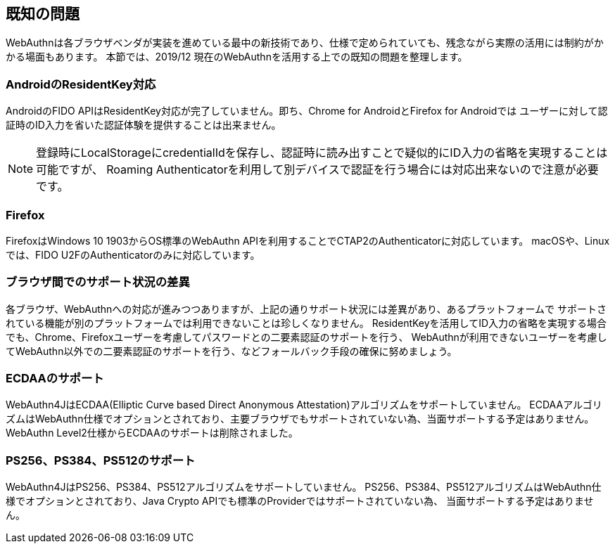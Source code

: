 == 既知の問題

WebAuthnは各ブラウザベンダが実装を進めている最中の新技術であり、仕様で定められていても、残念ながら実際の活用には制約がかかる場面もあります。 本節では、2019/12 現在のWebAuthnを活用する上での既知の問題を整理します。

=== AndroidのResidentKey対応

AndroidのFIDO APIはResidentKey対応が完了していません。即ち、Chrome for AndroidとFirefox for Androidでは ユーザーに対して認証時のID入力を省いた認証体験を提供することは出来ません。

NOTE: 登録時にLocalStorageにcredentialIdを保存し、認証時に読み出すことで疑似的にID入力の省略を実現することは可能ですが、 Roaming Authenticatorを利用して別デバイスで認証を行う場合には対応出来ないので注意が必要です。

=== Firefox

FirefoxはWindows 10 1903からOS標準のWebAuthn APIを利用することでCTAP2のAuthenticatorに対応しています。 macOSや、Linuxでは、FIDO U2FのAuthenticatorのみに対応しています。

=== ブラウザ間でのサポート状況の差異

各ブラウザ、WebAuthnへの対応が進みつつありますが、上記の通りサポート状況には差異があり、あるプラットフォームで サポートされている機能が別のプラットフォームでは利用できないことは珍しくなりません。 ResidentKeyを活用してID入力の省略を実現する場合でも、Chrome、Firefoxユーザーを考慮してパスワードとの二要素認証のサポートを行う、 WebAuthnが利用できないユーザーを考慮してWebAuthn以外での二要素認証のサポートを行う、などフォールバック手段の確保に努めましょう。

=== ECDAAのサポート

WebAuthn4JはECDAA(Elliptic Curve based Direct Anonymous Attestation)アルゴリズムをサポートしていません。 ECDAAアルゴリズムはWebAuthn仕様でオプションとされており、主要ブラウザでもサポートされていない為、当面サポートする予定はありません。 WebAuthn Level2仕様からECDAAのサポートは削除されました。

=== PS256、PS384、PS512のサポート

WebAuthn4JはPS256、PS384、PS512アルゴリズムをサポートしていません。 PS256、PS384、PS512アルゴリズムはWebAuthn仕様でオプションとされており、Java Crypto APIでも標準のProviderではサポートされていない為、 当面サポートする予定はありません。

